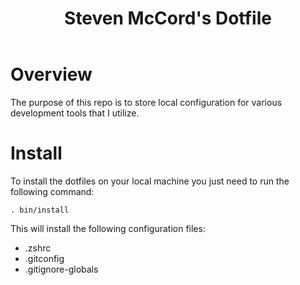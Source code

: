 #+TITLE: Steven McCord's Dotfile

* Overview
The purpose of this repo is to store local configuration for various development tools that I utilize.

* Install
To install the dotfiles on your local machine you just need to run the following command:

~. bin/install~

This will install the following configuration files:

+ .zshrc
+ .gitconfig
+ .gitignore-globals
